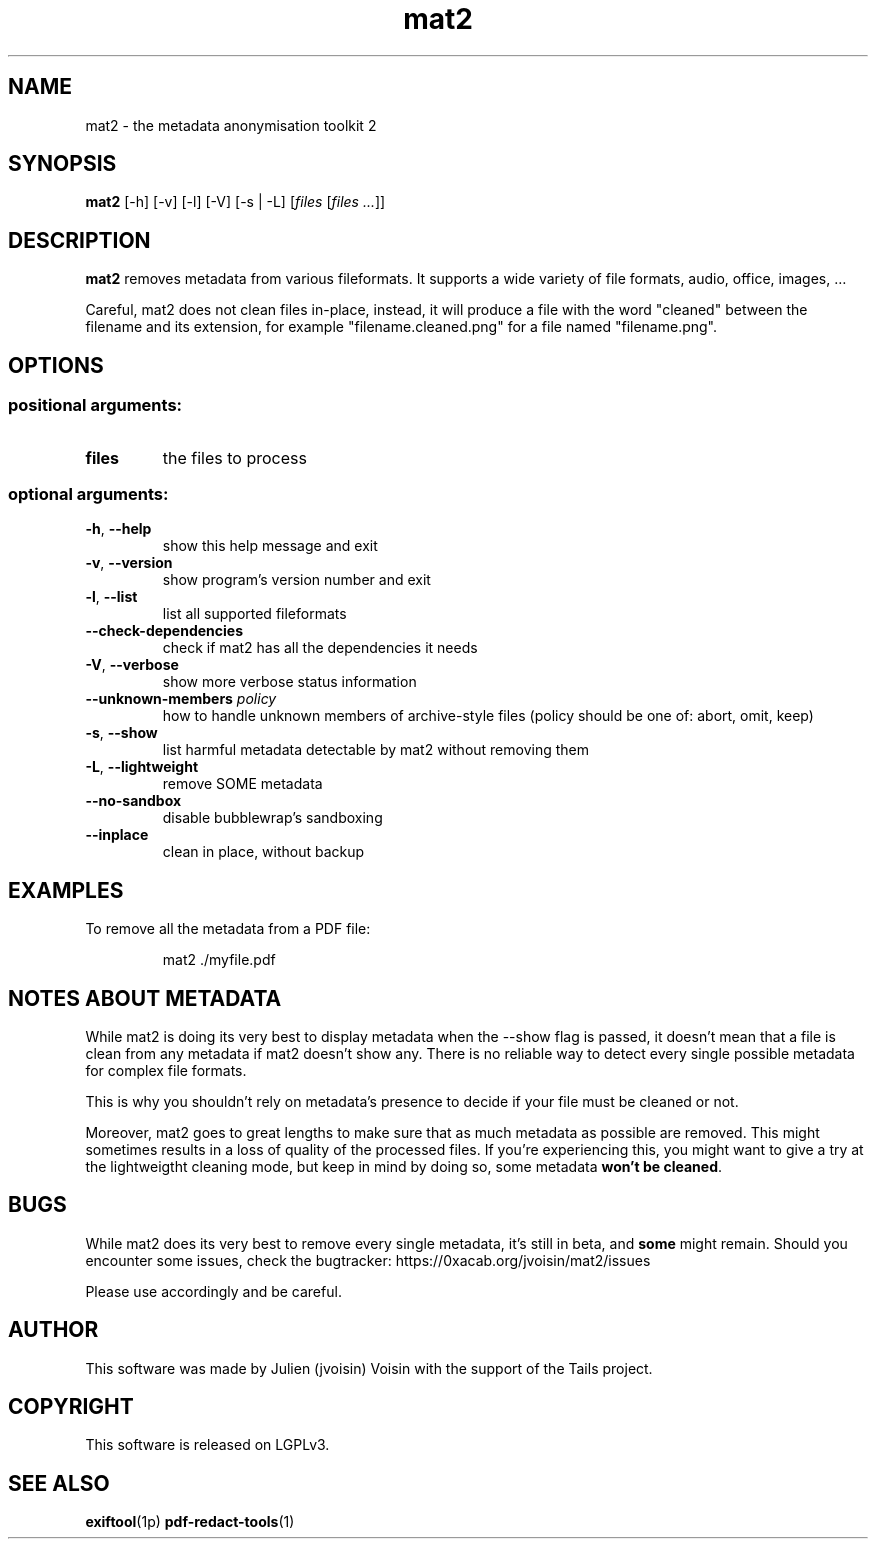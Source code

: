 .TH mat2 "1" "November 2019" "mat2 0.10.0" "User Commands"

.SH NAME
mat2 \- the metadata anonymisation toolkit 2

.SH SYNOPSIS
\fBmat2\fR [\-h] [\-v] [\-l] [\-V] [-s | -L] [\fIfiles\fR [\fIfiles ...\fR]]

.SH DESCRIPTION
.B mat2
removes metadata from various fileformats. It supports a wide variety of file
formats, audio, office, images, …

Careful, mat2 does not clean files in-place, instead, it will produce a file with the word
"cleaned" between the filename and its extension, for example "filename.cleaned.png"
for a file named "filename.png".

.SH OPTIONS
.SS "positional arguments:"
.TP
\fBfiles\fR
the files to process
.SS "optional arguments:"
.TP
\fB\-h\fR, \fB\-\-help\fR
show this help message and exit
.TP
\fB\-v\fR, \fB\-\-version\fR
show program's version number and exit
.TP
\fB\-l\fR, \fB\-\-list\fR
list all supported fileformats
.TP
\fB\-\-check\-dependencies\fR
check if mat2 has all the dependencies it needs
.TP
\fB\-V\fR, \fB\-\-verbose\fR
show more verbose status information
.TP
\fB\-\-unknown-members\fR \fIpolicy\fR
how to handle unknown members of archive-style files (policy should be one of: abort, omit, keep)
.TP
\fB\-s\fR, \fB\-\-show\fR
list harmful metadata detectable by mat2 without removing them
.TP
\fB\-L\fR, \fB\-\-lightweight\fR
remove SOME metadata
.TP
\fB\--no-sandbox\fR
disable bubblewrap's sandboxing
.TP
\fB\--inplace\fR
clean in place, without backup

.SH EXAMPLES
To remove all the metadata from a PDF file:
.PP
.nf
.RS
mat2 ./myfile.pdf
.RE
.fi
.PP

.SH NOTES ABOUT METADATA

While mat2 is doing its very best to display metadata when the --show flag is
passed, it doesn't mean that a file is clean from any metadata if mat2 doesn't
show any. There is no reliable way to detect every single possible metadata for
complex file formats.
.PP
This is why you shouldn't rely on metadata's presence to decide if your file must
be cleaned or not.
.PP
Moreover, mat2 goes to great lengths to make sure that as much metadata as
possible are removed. This might sometimes results in a loss of quality of the
processed files. If you're experiencing this, you might want to give a try at
the lightweigtht cleaning mode, but keep in mind by doing so, some metadata
\fBwon't be cleaned\fR.


.SH BUGS

While mat2 does its very best to remove every single metadata,
it's still in beta, and \fBsome\fR might remain. Should you encounter
some issues, check the bugtracker: https://0xacab.org/jvoisin/mat2/issues
.PP
Please use accordingly and be careful.

.SH AUTHOR
This software was made by Julien (jvoisin) Voisin with the support of the Tails project.

.SH COPYRIGHT
This software is released on LGPLv3.

.SH "SEE ALSO"
.BR exiftool (1p)
.BR pdf-redact-tools (1)
